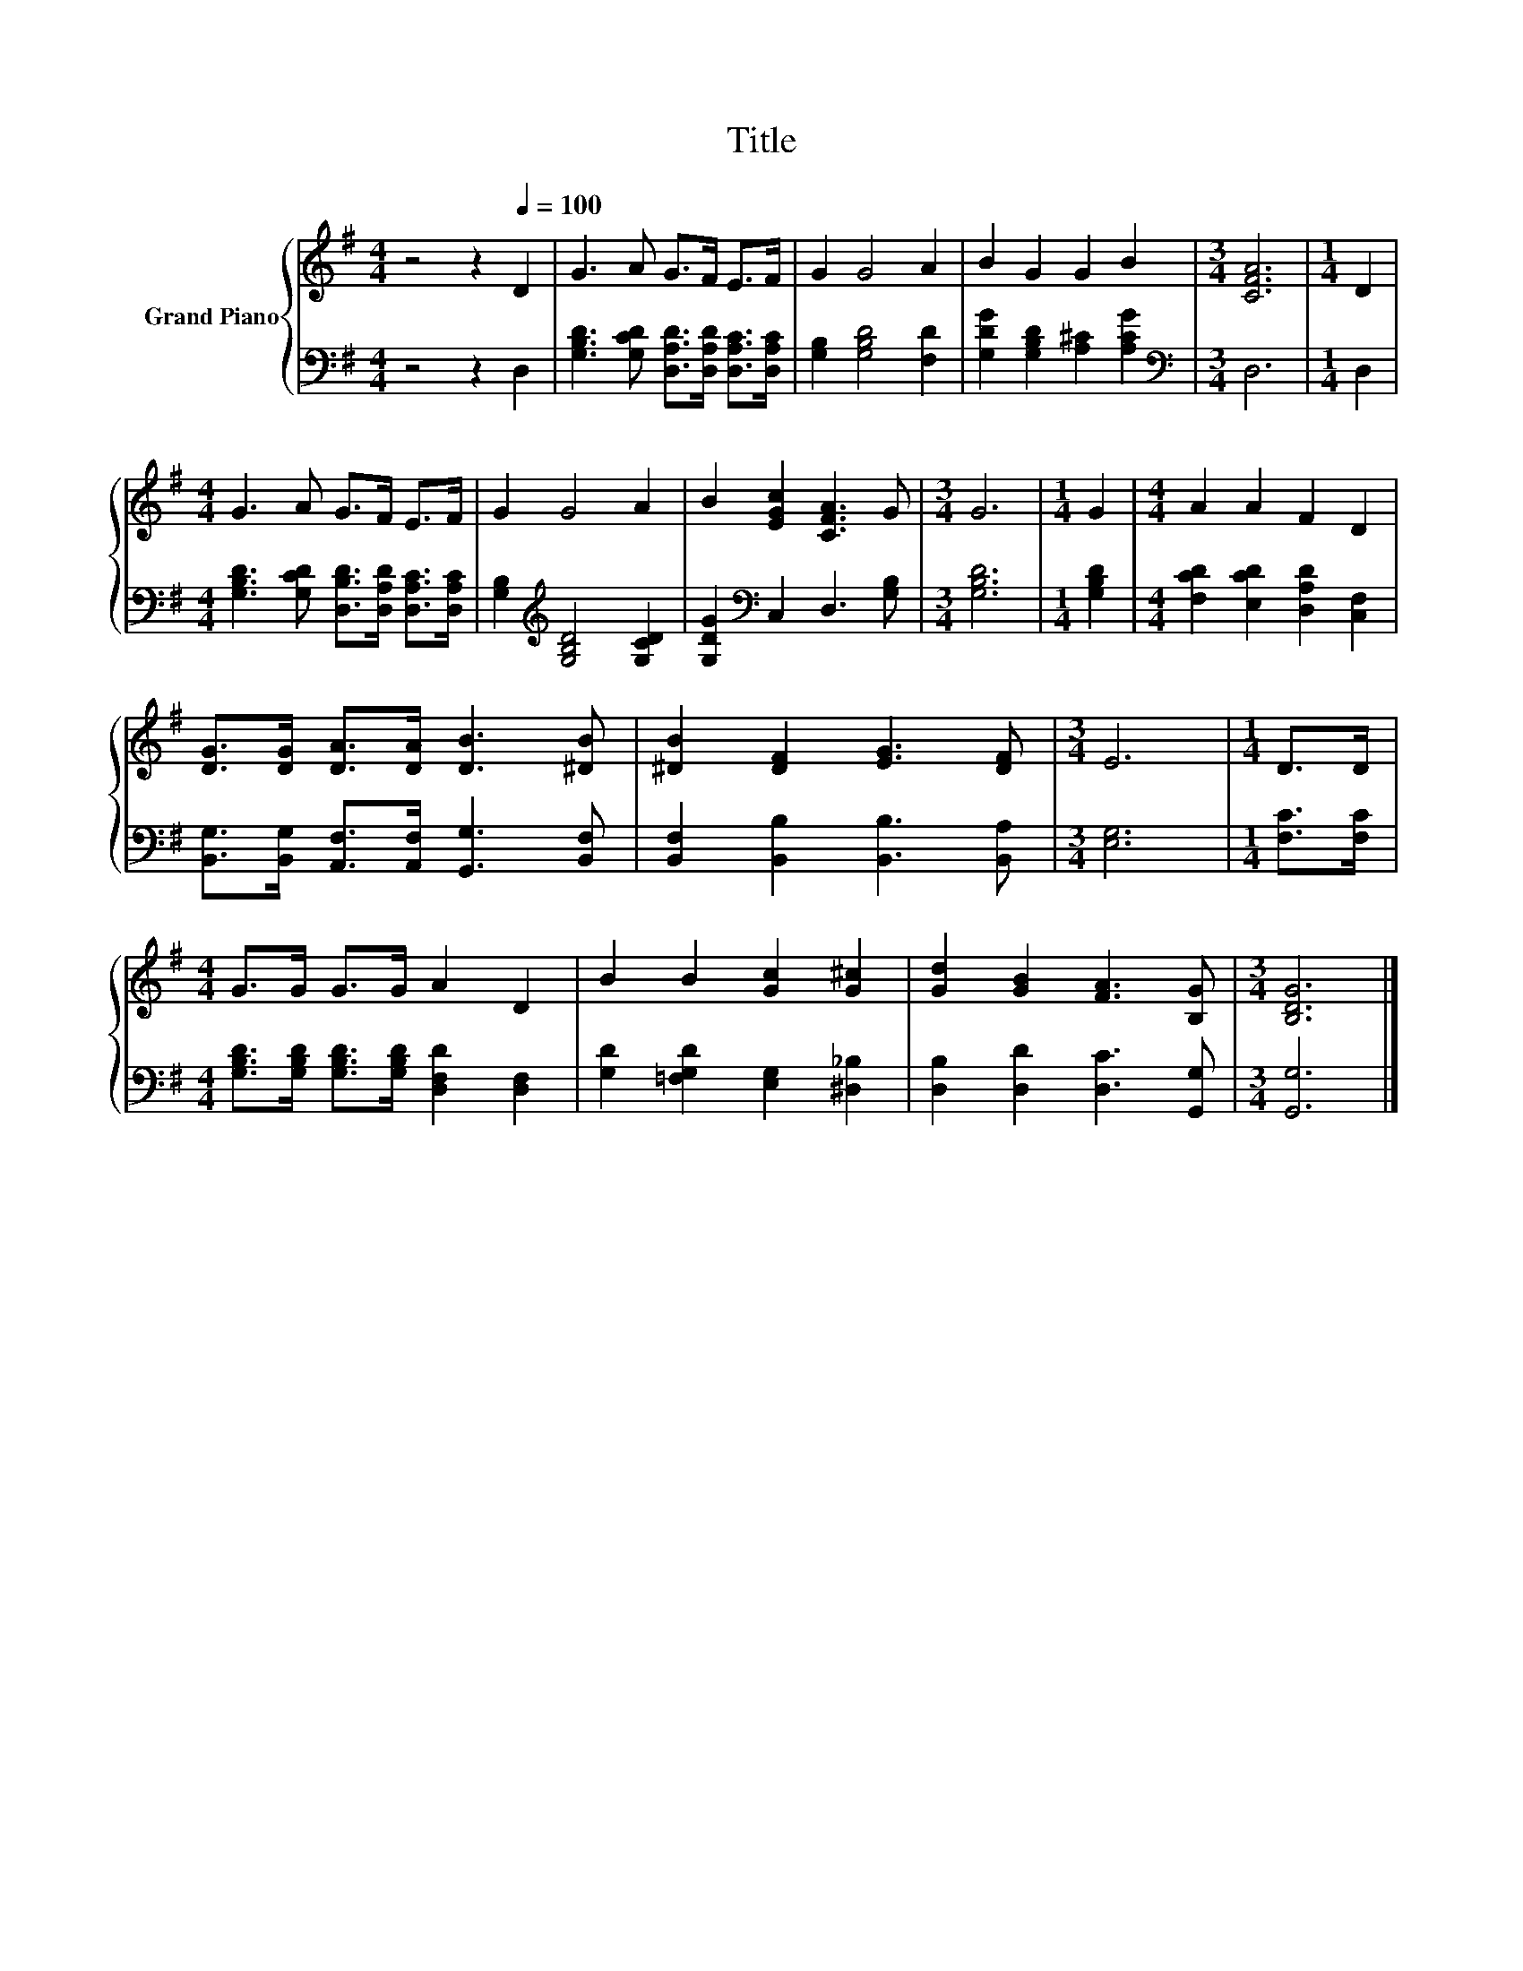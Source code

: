 X:1
T:Title
%%score { 1 | 2 }
L:1/8
M:4/4
K:G
V:1 treble nm="Grand Piano"
V:2 bass 
V:1
 z4 z2[Q:1/4=100] D2 | G3 A G>F E>F | G2 G4 A2 | B2 G2 G2 B2 |[M:3/4] [CFA]6 |[M:1/4] D2 | %6
[M:4/4] G3 A G>F E>F | G2 G4 A2 | B2 [EGc]2 [CFA]3 G |[M:3/4] G6 |[M:1/4] G2 |[M:4/4] A2 A2 F2 D2 | %12
 [DG]>[DG] [DA]>[DA] [DB]3 [^DB] | [^DB]2 [DF]2 [EG]3 [DF] |[M:3/4] E6 |[M:1/4] D>D | %16
[M:4/4] G>G G>G A2 D2 | B2 B2 [Gc]2 [G^c]2 | [Gd]2 [GB]2 [FA]3 [B,G] |[M:3/4] [B,DG]6 |] %20
V:2
 z4 z2 D,2 | [G,B,D]3 [G,CD] [D,A,D]>[D,A,D] [D,A,C]>[D,A,C] | [G,B,]2 [G,B,D]4 [F,D]2 | %3
 [G,DG]2 [G,B,D]2 [A,^C]2 [A,CG]2 |[M:3/4][K:bass] D,6 |[M:1/4] D,2 | %6
[M:4/4] [G,B,D]3 [G,CD] [D,B,D]>[D,A,D] [D,A,C]>[D,A,C] | [G,B,]2[K:treble] [G,B,D]4 [G,CD]2 | %8
 [G,DG]2[K:bass] C,2 D,3 [G,B,] |[M:3/4] [G,B,D]6 |[M:1/4] [G,B,D]2 | %11
[M:4/4] [F,CD]2 [E,CD]2 [D,A,D]2 [C,F,]2 | [B,,G,]>[B,,G,] [A,,F,]>[A,,F,] [G,,G,]3 [B,,F,] | %13
 [B,,F,]2 [B,,B,]2 [B,,B,]3 [B,,A,] |[M:3/4] [E,G,]6 |[M:1/4] [F,C]>[F,C] | %16
[M:4/4] [G,B,D]>[G,B,D] [G,B,D]>[G,B,D] [D,F,D]2 [D,F,]2 | [G,D]2 [=F,G,D]2 [E,G,]2 [^D,_B,]2 | %18
 [D,B,]2 [D,D]2 [D,C]3 [G,,G,] |[M:3/4] [G,,G,]6 |] %20

